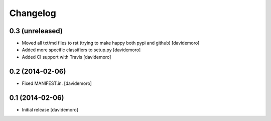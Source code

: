 Changelog
=========

0.3 (unreleased)
----------------

- Moved all txt/md files to rst (trying to make happy both pypi and github)
  [davidemoro]

- Added more specific classifiers to setup.py
  [davidemoro]

- Added CI support with Travis
  [davidemoro]


0.2 (2014-02-06)
----------------

- Fixed MANIFEST.in.
  [davidemoro]


0.1 (2014-02-06)
----------------

- Initial release
  [davidemoro]
